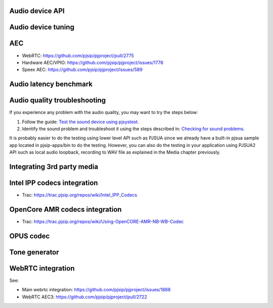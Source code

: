 
Audio device API
=========================================

Audio device tuning
=========================================

AEC
=========================================
- WebRTC: https://github.com/pjsip/pjproject/pull/2775
- Hardware AEC/VPIO: https://github.com/pjsip/pjproject/issues/1778
- Speex AEC: https://github.com/pjsip/pjproject/issues/589

Audio latency benchmark
=========================================

Audio quality troubleshooting
=========================================

If you experience any problem with the audio quality, you may want to try the steps below:

1. Follow the guide: `Test the sound device using pjsystest`_.
2. Identify the sound problem and troubleshoot it using the steps described in: `Checking for sound problems`_.

.. _`Checking for sound problems`: http://trac.pjsip.org/repos/wiki/sound-problems
.. _`Test the sound device using pjsystest`: http://trac.pjsip.org/repos/wiki/Testing_Audio_Device_with_pjsystest

It is probably easier to do the testing using lower level API such as PJSUA since we already have a built-in pjsua sample app located in pjsip-apps/bin to do the testing. However, you can also do the testing in your application using PJSUA2 API such as local audio loopback, recording to WAV file as explained in the Media chapter previously.


Integrating 3rd party media
=========================================

.. _guide_ipp:

Intel IPP codecs integration
=========================================

- Trac: https://trac.pjsip.org/repos/wiki/Intel_IPP_Codecs


.. _guide_opencore_amr:

OpenCore AMR codecs integration
=========================================

- Trac: https://trac.pjsip.org/repos/wiki/Using-OpenCORE-AMR-NB-WB-Codec

OPUS  codec
=========================================

Tone generator
=========================================

.. _guide_webrtc:

WebRTC integration
================================
See:

- Main webrtc integration: https://github.com/pjsip/pjproject/issues/1888
- WebRTC AEC3: https://github.com/pjsip/pjproject/pull/2722
